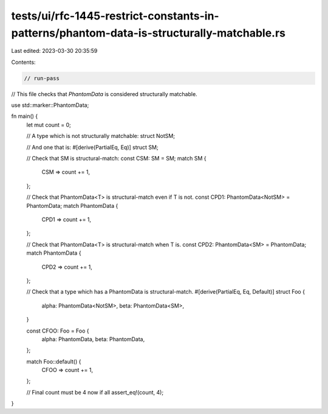 tests/ui/rfc-1445-restrict-constants-in-patterns/phantom-data-is-structurally-matchable.rs
==========================================================================================

Last edited: 2023-03-30 20:35:59

Contents:

.. code-block:: rs

    // run-pass

// This file checks that `PhantomData` is considered structurally matchable.

use std::marker::PhantomData;

fn main() {
    let mut count = 0;

    // A type which is not structurally matchable:
    struct NotSM;

    // And one that is:
    #[derive(PartialEq, Eq)]
    struct SM;

    // Check that SM is structural-match:
    const CSM: SM = SM;
    match SM {
        CSM => count += 1,
    };

    // Check that PhantomData<T> is structural-match even if T is not.
    const CPD1: PhantomData<NotSM> = PhantomData;
    match PhantomData {
        CPD1 => count += 1,
    };

    // Check that PhantomData<T> is structural-match when T is.
    const CPD2: PhantomData<SM> = PhantomData;
    match PhantomData {
        CPD2 => count += 1,
    };

    // Check that a type which has a PhantomData is structural-match.
    #[derive(PartialEq, Eq, Default)]
    struct Foo {
        alpha: PhantomData<NotSM>,
        beta: PhantomData<SM>,
    }

    const CFOO: Foo = Foo {
        alpha: PhantomData,
        beta: PhantomData,
    };

    match Foo::default() {
        CFOO => count += 1,
    };

    // Final count must be 4 now if all
    assert_eq!(count, 4);
}


